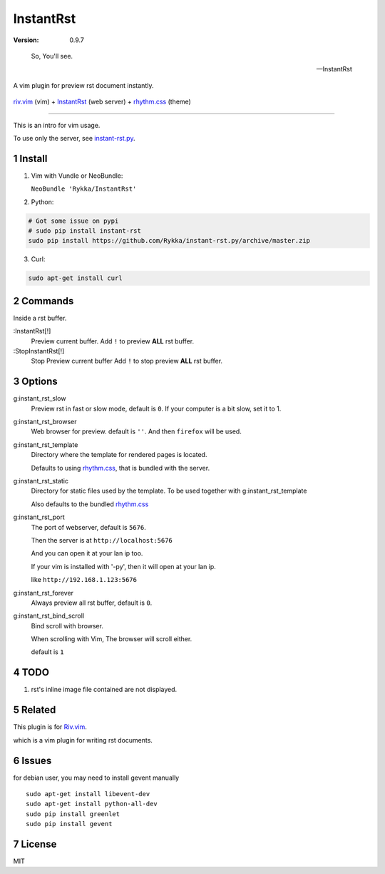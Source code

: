 InstantRst
===========

:version: 0.9.7

..

    So, You'll see.

    -- InstantRst


A vim plugin for preview rst document instantly.

.. figure:: https://github.com/Rykka/github_things/raw/master/image/rst_quick_start.gif
    :align: center

    riv.vim_ (vim) +  InstantRst_ (web server) +  rhythm.css_ (theme)


----

This is an intro for vim usage.

To use only the server, see instant-rst.py_.

Install
-------

1. Vim with Vundle or NeoBundle:

   ``NeoBundle 'Rykka/InstantRst'``

2. Python:

.. code:: sh

   # Got some issue on pypi
   # sudo pip install instant-rst
   sudo pip install https://github.com/Rykka/instant-rst.py/archive/master.zip

3. Curl:

.. code:: sh

   sudo apt-get install curl

Commands
--------

Inside a rst buffer.


:InstantRst[!]
    Preview current buffer.
    Add ``!`` to  preview **ALL** rst buffer.

:StopInstantRst[!]
    Stop Preview current buffer
    Add ``!`` to  stop preview **ALL** rst buffer.


Options
-------

g:instant_rst_slow
    Preview rst in fast or slow mode, default is ``0``.
    If your computer is a bit slow, set it to 1.

g:instant_rst_browser 
    Web browser for preview. default is ``''``.
    And then ``firefox`` will be used.

g:instant_rst_template
    Directory where the template for rendered pages is located.

    Defaults to using rhythm.css_, that is bundled with the server.

g:instant_rst_static
    Directory for static files used by the template.     
    To be used together with g:instant_rst_template
    
    Also defaults to the bundled rhythm.css_

g:instant_rst_port
    The port of webserver, default is ``5676``.

    Then the server is at ``http://localhost:5676``

    And you can open it at your lan ip too.

    If your vim is installed with '-py', then it will open at your lan ip.

    like ``http://192.168.1.123:5676``



g:instant_rst_forever 
    Always preview all rst buffer, default is ``0``.

g:instant_rst_bind_scroll
    Bind scroll with browser.

    When scrolling with Vim, The browser will scroll either.

    default is ``1``

TODO
----

1. rst's inline image file contained are not displayed.

Related
-------

This plugin is for Riv.vim_.

which is a vim plugin for writing rst documents.

Issues
------
for debian user, you may need to install gevent manually

::

    sudo apt-get install libevent-dev
    sudo apt-get install python-all-dev
    sudo pip install greenlet
    sudo pip install gevent



License
-------

MIT

.. sectnum::
.. _riv.vim: https://github.com/Rykka/riv.vim
.. _typo.css: https://github.com/sofish/Typo.css
.. _instant-rst.py: https://github.com/rykka/instant-rst.py
.. _rhythm.css: https://github.com/Rykka/rhythm.css
.. _InstantRst: https://github.com/Rykka/InstantRst
